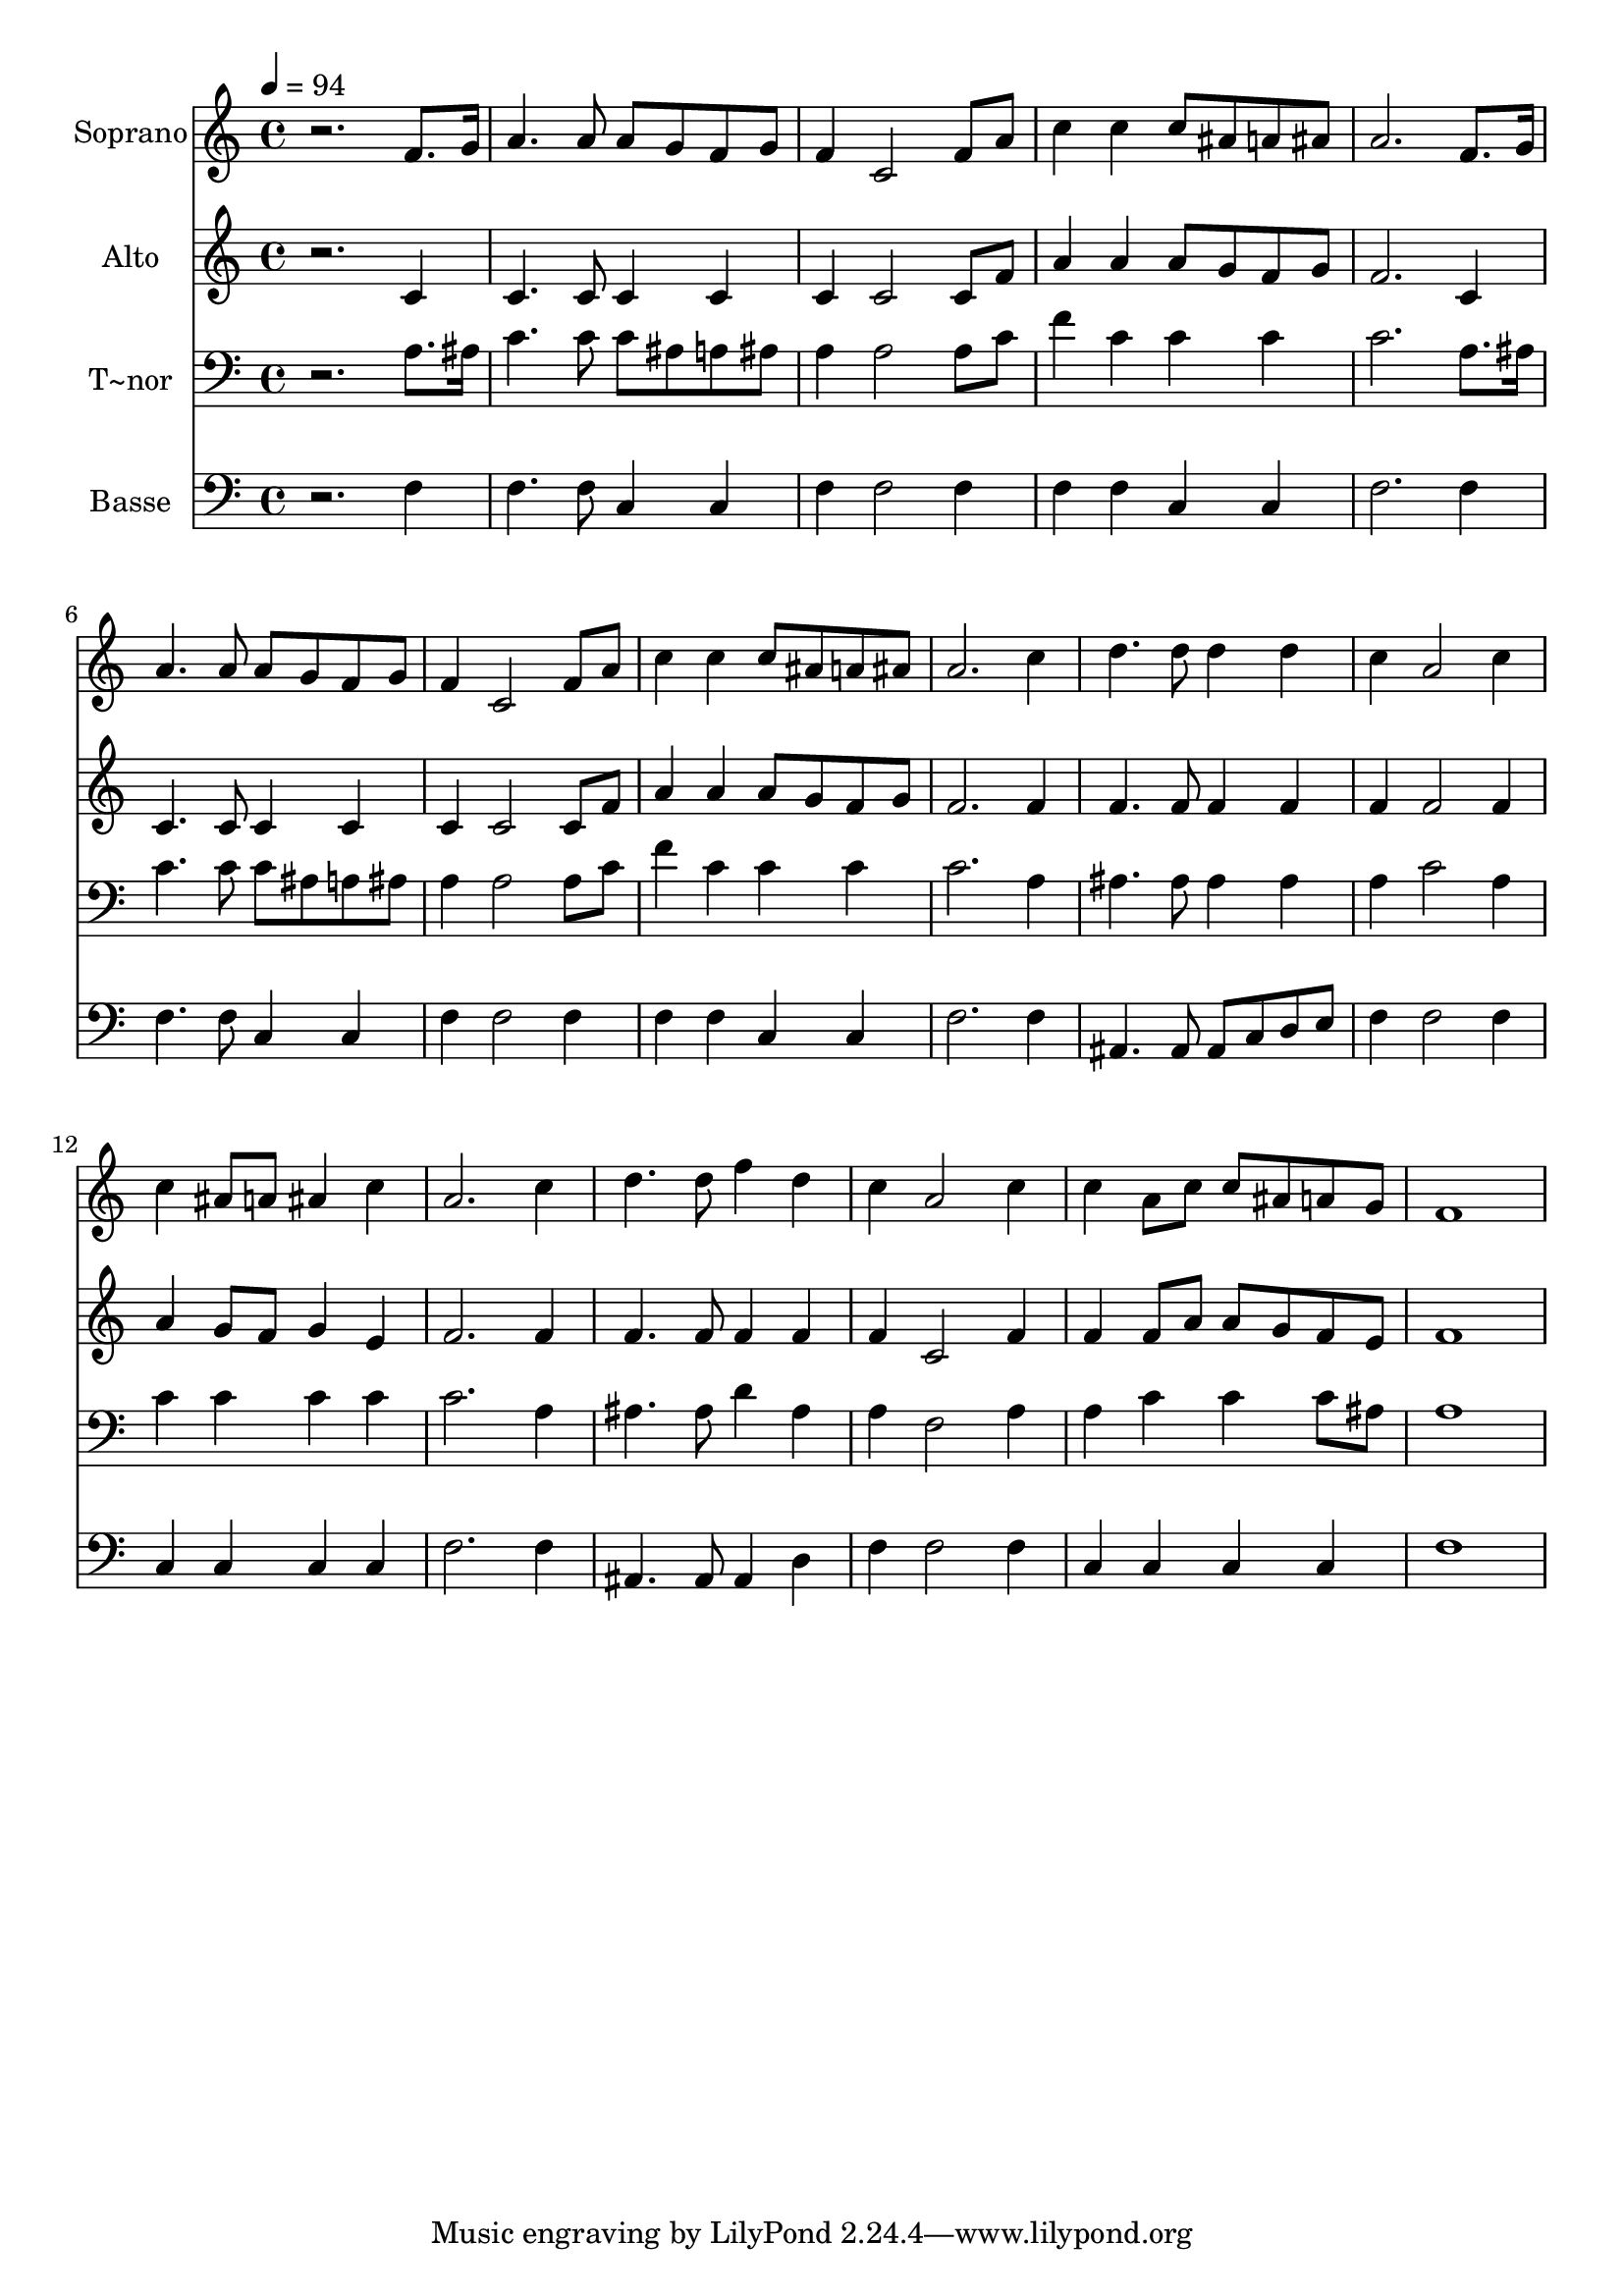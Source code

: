 % Lily was here -- automatically converted by /usr/bin/midi2ly from 463.mid
\version "2.14.0"

\layout {
  \context {
    \Voice
    \remove "Note_heads_engraver"
    \consists "Completion_heads_engraver"
    \remove "Rest_engraver"
    \consists "Completion_rest_engraver"
  }
}

trackAchannelA = {
  
  \time 4/4 
  
  \tempo 4 = 94 
  
}

trackA = <<
  \context Voice = voiceA \trackAchannelA
>>


trackBchannelA = {
  
  \set Staff.instrumentName = "Soprano"
  
}

trackBchannelB = \relative c {
  r2. f'8. g16 
  | % 2
  a4. a8 a g f g 
  | % 3
  f4 c2 f8 a 
  | % 4
  c4 c c8 ais a ais 
  | % 5
  a2. f8. g16 
  | % 6
  a4. a8 a g f g 
  | % 7
  f4 c2 f8 a 
  | % 8
  c4 c c8 ais a ais 
  | % 9
  a2. c4 
  | % 10
  d4. d8 d4 d 
  | % 11
  c a2 c4 
  | % 12
  c ais8 a ais4 c 
  | % 13
  a2. c4 
  | % 14
  d4. d8 f4 d 
  | % 15
  c a2 c4 
  | % 16
  c a8 c c ais a g 
  | % 17
  f1 
  | % 18
  
}

trackB = <<
  \context Voice = voiceA \trackBchannelA
  \context Voice = voiceB \trackBchannelB
>>


trackCchannelA = {
  
  \set Staff.instrumentName = "Alto"
  
}

trackCchannelC = \relative c {
  r2. c'4 
  | % 2
  c4. c8 c4 c 
  | % 3
  c c2 c8 f 
  | % 4
  a4 a a8 g f g 
  | % 5
  f2. c4 
  | % 6
  c4. c8 c4 c 
  | % 7
  c c2 c8 f 
  | % 8
  a4 a a8 g f g 
  | % 9
  f2. f4 
  | % 10
  f4. f8 f4 f 
  | % 11
  f f2 f4 
  | % 12
  a g8 f g4 e 
  | % 13
  f2. f4 
  | % 14
  f4. f8 f4 f 
  | % 15
  f c2 f4 
  | % 16
  f f8 a a g f e 
  | % 17
  f1 
  | % 18
  
}

trackC = <<
  \context Voice = voiceA \trackCchannelA
  \context Voice = voiceB \trackCchannelC
>>


trackDchannelA = {
  
  \set Staff.instrumentName = "T~nor"
  
}

trackDchannelC = \relative c {
  r2. a'8. ais16 
  | % 2
  c4. c8 c ais a ais 
  | % 3
  a4 a2 a8 c 
  | % 4
  f4 c c c 
  | % 5
  c2. a8. ais16 
  | % 6
  c4. c8 c ais a ais 
  | % 7
  a4 a2 a8 c 
  | % 8
  f4 c c c 
  | % 9
  c2. a4 
  | % 10
  ais4. ais8 ais4 ais 
  | % 11
  a c2 a4 
  | % 12
  c c c c 
  | % 13
  c2. a4 
  | % 14
  ais4. ais8 d4 ais 
  | % 15
  a f2 a4 
  | % 16
  a c c c8 ais 
  | % 17
  a1 
  | % 18
  
}

trackD = <<

  \clef bass
  
  \context Voice = voiceA \trackDchannelA
  \context Voice = voiceB \trackDchannelC
>>


trackEchannelA = {
  
  \set Staff.instrumentName = "Basse"
  
}

trackEchannelC = \relative c {
  r2. f4 
  | % 2
  f4. f8 c4 c 
  | % 3
  f f2 f4 
  | % 4
  f f c c 
  | % 5
  f2. f4 
  | % 6
  f4. f8 c4 c 
  | % 7
  f f2 f4 
  | % 8
  f f c c 
  | % 9
  f2. f4 
  | % 10
  ais,4. ais8 ais c d e 
  | % 11
  f4 f2 f4 
  | % 12
  c c c c 
  | % 13
  f2. f4 
  | % 14
  ais,4. ais8 ais4 d 
  | % 15
  f f2 f4 
  | % 16
  c c c c 
  | % 17
  f1 
  | % 18
  
}

trackE = <<

  \clef bass
  
  \context Voice = voiceA \trackEchannelA
  \context Voice = voiceB \trackEchannelC
>>


\score {
  <<
    \context Staff=trackB \trackA
    \context Staff=trackB \trackB
    \context Staff=trackC \trackA
    \context Staff=trackC \trackC
    \context Staff=trackD \trackA
    \context Staff=trackD \trackD
    \context Staff=trackE \trackA
    \context Staff=trackE \trackE
  >>
  \layout {}
  \midi {}
}
